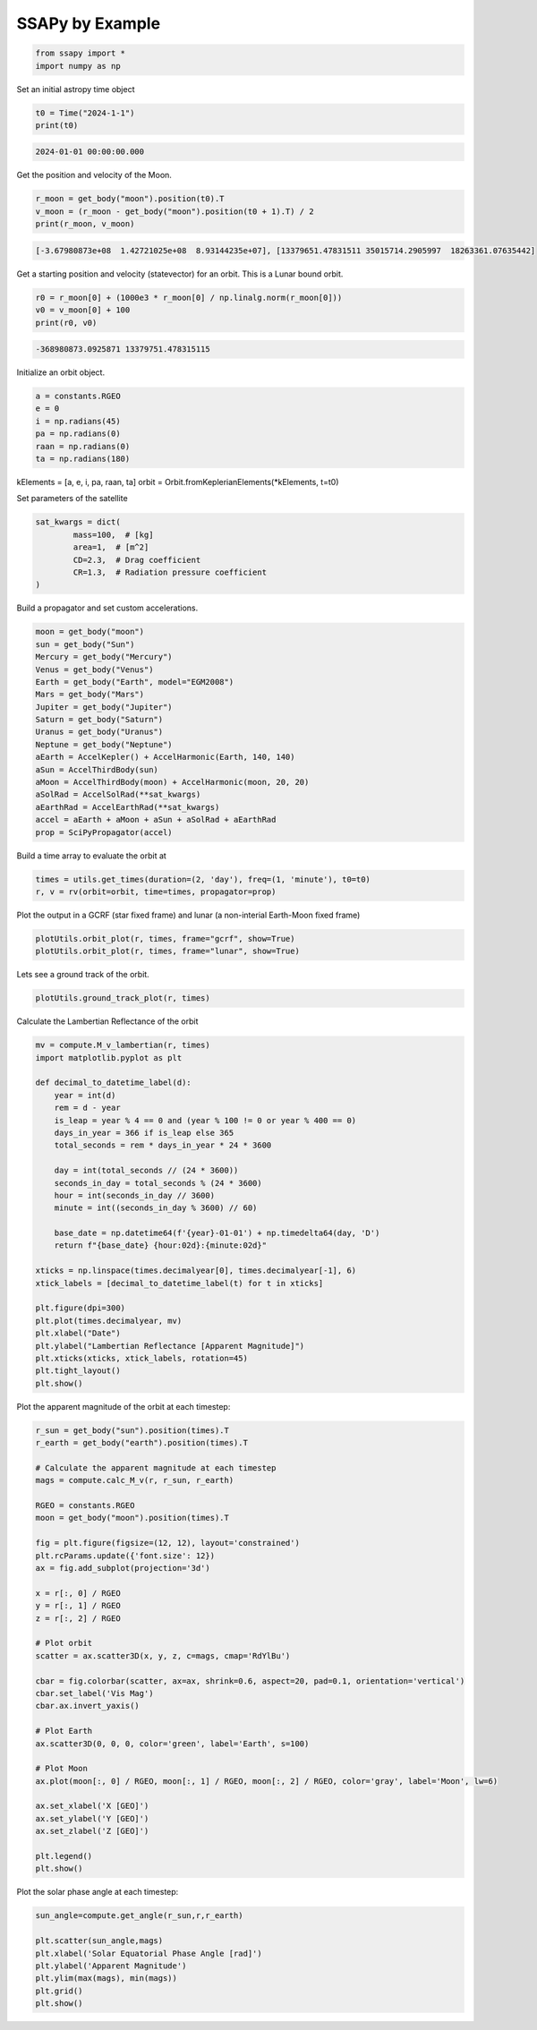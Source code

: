 SSAPy by Example
================

.. code-block:: python 

    from ssapy import *
    import numpy as np

Set an initial astropy time object

.. code-block:: python

    t0 = Time("2024-1-1")
    print(t0)
    
.. code-block:: python

    2024-01-01 00:00:00.000

Get the position and velocity of the Moon.

.. code-block:: python

    r_moon = get_body("moon").position(t0).T
    v_moon = (r_moon - get_body("moon").position(t0 + 1).T) / 2
    print(r_moon, v_moon)

.. code-block:: python

    [-3.67980873e+08  1.42721025e+08  8.93144235e+07], [13379651.47831511 35015714.2905997  18263361.07635442]

Get a starting position and velocity (statevector) for an orbit. This is a Lunar bound orbit.

.. code-block:: python

    r0 = r_moon[0] + (1000e3 * r_moon[0] / np.linalg.norm(r_moon[0]))
    v0 = v_moon[0] + 100
    print(r0, v0)

.. code-block:: python

    -368980873.0925871 13379751.478315115

Initialize an orbit object.

.. code-block:: python

    a = constants.RGEO
    e = 0
    i = np.radians(45)
    pa = np.radians(0)
    raan = np.radians(0)
    ta = np.radians(180)

kElements = [a, e, i, pa, raan, ta]
orbit = Orbit.fromKeplerianElements(*kElements, t=t0)

Set parameters of the satellite

.. code-block:: python

    sat_kwargs = dict(
            mass=100,  # [kg]
            area=1,  # [m^2]
            CD=2.3,  # Drag coefficient
            CR=1.3,  # Radiation pressure coefficient
    )

Build a propagator and set custom accelerations.

.. code-block:: python

    moon = get_body("moon")
    sun = get_body("Sun")
    Mercury = get_body("Mercury")
    Venus = get_body("Venus")
    Earth = get_body("Earth", model="EGM2008")
    Mars = get_body("Mars")
    Jupiter = get_body("Jupiter")
    Saturn = get_body("Saturn")
    Uranus = get_body("Uranus")
    Neptune = get_body("Neptune")
    aEarth = AccelKepler() + AccelHarmonic(Earth, 140, 140)
    aSun = AccelThirdBody(sun)
    aMoon = AccelThirdBody(moon) + AccelHarmonic(moon, 20, 20)
    aSolRad = AccelSolRad(**sat_kwargs)
    aEarthRad = AccelEarthRad(**sat_kwargs)
    accel = aEarth + aMoon + aSun + aSolRad + aEarthRad
    prop = SciPyPropagator(accel)

Build a time array to evaluate the orbit at

.. code-block:: python

    times = utils.get_times(duration=(2, 'day'), freq=(1, 'minute'), t0=t0)
    r, v = rv(orbit=orbit, time=times, propagator=prop)

Plot the output in a GCRF (star fixed frame) and lunar (a non-interial Earth-Moon fixed frame)

.. code-block:: python

    plotUtils.orbit_plot(r, times, frame="gcrf", show=True)
    plotUtils.orbit_plot(r, times, frame="lunar", show=True)

.. figure:: ./orbit_plot_1.png
.. figure:: ./orbit_plot_2.png

Lets see a ground track of the orbit.

.. code-block:: python

    plotUtils.ground_track_plot(r, times)

.. figure:: ./ground_track_plot.png

Calculate the Lambertian Reflectance of the orbit

.. code-block:: python

    mv = compute.M_v_lambertian(r, times)
    import matplotlib.pyplot as plt

    def decimal_to_datetime_label(d):
        year = int(d)
        rem = d - year
        is_leap = year % 4 == 0 and (year % 100 != 0 or year % 400 == 0)
        days_in_year = 366 if is_leap else 365
        total_seconds = rem * days_in_year * 24 * 3600

        day = int(total_seconds // (24 * 3600))
        seconds_in_day = total_seconds % (24 * 3600)
        hour = int(seconds_in_day // 3600)
        minute = int((seconds_in_day % 3600) // 60)

        base_date = np.datetime64(f'{year}-01-01') + np.timedelta64(day, 'D')
        return f"{base_date} {hour:02d}:{minute:02d}"

    xticks = np.linspace(times.decimalyear[0], times.decimalyear[-1], 6)
    xtick_labels = [decimal_to_datetime_label(t) for t in xticks]

    plt.figure(dpi=300)
    plt.plot(times.decimalyear, mv)
    plt.xlabel("Date")
    plt.ylabel("Lambertian Reflectance [Apparent Magnitude]")
    plt.xticks(xticks, xtick_labels, rotation=45)
    plt.tight_layout()
    plt.show()

.. figure:: ./reflectance_plot.png

Plot the apparent magnitude of the orbit at each timestep:

.. code-block:: python

    r_sun = get_body("sun").position(times).T
    r_earth = get_body("earth").position(times).T

    # Calculate the apparent magnitude at each timestep
    mags = compute.calc_M_v(r, r_sun, r_earth)

    RGEO = constants.RGEO
    moon = get_body("moon").position(times).T

    fig = plt.figure(figsize=(12, 12), layout='constrained')
    plt.rcParams.update({'font.size': 12})
    ax = fig.add_subplot(projection='3d')

    x = r[:, 0] / RGEO
    y = r[:, 1] / RGEO
    z = r[:, 2] / RGEO

    # Plot orbit
    scatter = ax.scatter3D(x, y, z, c=mags, cmap='RdYlBu')

    cbar = fig.colorbar(scatter, ax=ax, shrink=0.6, aspect=20, pad=0.1, orientation='vertical')
    cbar.set_label('Vis Mag')
    cbar.ax.invert_yaxis()

    # Plot Earth
    ax.scatter3D(0, 0, 0, color='green', label='Earth', s=100)

    # Plot Moon
    ax.plot(moon[:, 0] / RGEO, moon[:, 1] / RGEO, moon[:, 2] / RGEO, color='gray', label='Moon', lw=6)

    ax.set_xlabel('X [GEO]')
    ax.set_ylabel('Y [GEO]')
    ax.set_zlabel('Z [GEO]')

    plt.legend()
    plt.show()

.. figure:: ./magnitude_plot.png

Plot the solar phase angle at each timestep:

.. code-block:: python

    sun_angle=compute.get_angle(r_sun,r,r_earth)

    plt.scatter(sun_angle,mags)
    plt.xlabel('Solar Equatorial Phase Angle [rad]')
    plt.ylabel('Apparent Magnitude')
    plt.ylim(max(mags), min(mags))
    plt.grid()
    plt.show()

.. figure:: ./phase_angle.png
